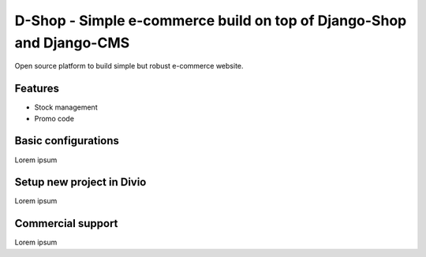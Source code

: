 ##########
D-Shop - Simple e-commerce build on top of Django-Shop and Django-CMS
##########

Open source platform to build simple but robust e-commerce website. 

********
Features
********

* Stock management
* Promo code

********
Basic configurations
********

Lorem ipsum

********
Setup new project in Divio
********

Lorem ipsum

********
Commercial support
********

Lorem ipsum
